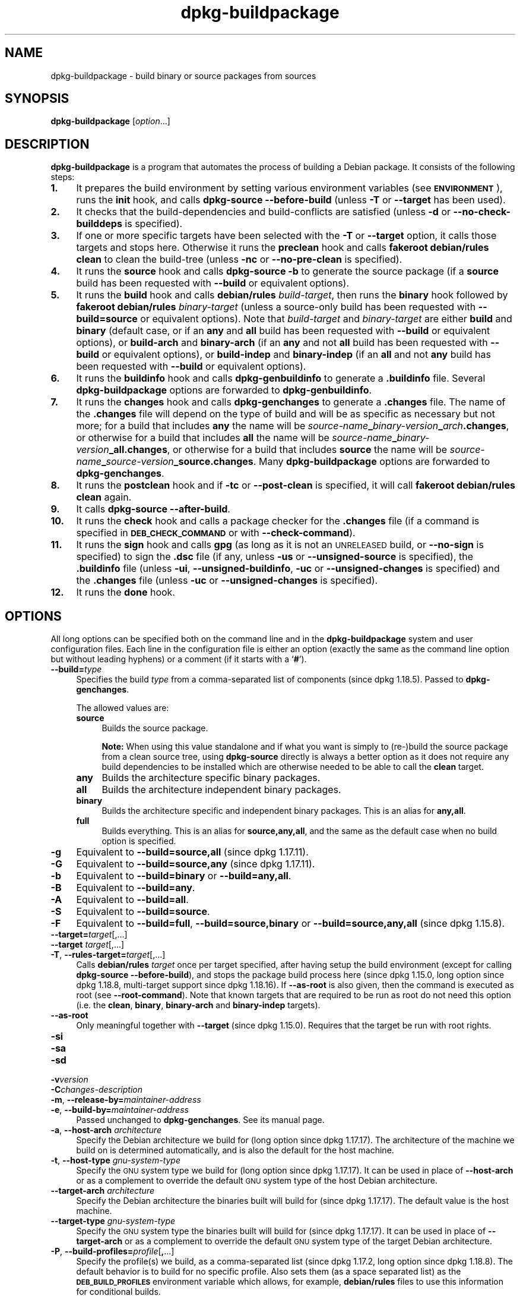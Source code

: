 .\" Automatically generated by Pod::Man 4.14 (Pod::Simple 3.42)
.\"
.\" Standard preamble:
.\" ========================================================================
.de Sp \" Vertical space (when we can't use .PP)
.if t .sp .5v
.if n .sp
..
.de Vb \" Begin verbatim text
.ft CW
.nf
.ne \\$1
..
.de Ve \" End verbatim text
.ft R
.fi
..
.\" Set up some character translations and predefined strings.  \*(-- will
.\" give an unbreakable dash, \*(PI will give pi, \*(L" will give a left
.\" double quote, and \*(R" will give a right double quote.  \*(C+ will
.\" give a nicer C++.  Capital omega is used to do unbreakable dashes and
.\" therefore won't be available.  \*(C` and \*(C' expand to `' in nroff,
.\" nothing in troff, for use with C<>.
.tr \(*W-
.ds C+ C\v'-.1v'\h'-1p'\s-2+\h'-1p'+\s0\v'.1v'\h'-1p'
.ie n \{\
.    ds -- \(*W-
.    ds PI pi
.    if (\n(.H=4u)&(1m=24u) .ds -- \(*W\h'-12u'\(*W\h'-12u'-\" diablo 10 pitch
.    if (\n(.H=4u)&(1m=20u) .ds -- \(*W\h'-12u'\(*W\h'-8u'-\"  diablo 12 pitch
.    ds L" ""
.    ds R" ""
.    ds C` ""
.    ds C' ""
'br\}
.el\{\
.    ds -- \|\(em\|
.    ds PI \(*p
.    ds L" ``
.    ds R" ''
.    ds C`
.    ds C'
'br\}
.\"
.\" Escape single quotes in literal strings from groff's Unicode transform.
.ie \n(.g .ds Aq \(aq
.el       .ds Aq '
.\"
.\" If the F register is >0, we'll generate index entries on stderr for
.\" titles (.TH), headers (.SH), subsections (.SS), items (.Ip), and index
.\" entries marked with X<> in POD.  Of course, you'll have to process the
.\" output yourself in some meaningful fashion.
.\"
.\" Avoid warning from groff about undefined register 'F'.
.de IX
..
.nr rF 0
.if \n(.g .if rF .nr rF 1
.if (\n(rF:(\n(.g==0)) \{\
.    if \nF \{\
.        de IX
.        tm Index:\\$1\t\\n%\t"\\$2"
..
.        if !\nF==2 \{\
.            nr % 0
.            nr F 2
.        \}
.    \}
.\}
.rr rF
.\" ========================================================================
.\"
.IX Title "dpkg-buildpackage 1"
.TH dpkg-buildpackage 1 "2023-04-01" "1.21.1" "dpkg suite"
.\" For nroff, turn off justification.  Always turn off hyphenation; it makes
.\" way too many mistakes in technical documents.
.if n .ad l
.nh
.SH "NAME"
dpkg\-buildpackage \- build binary or source packages from sources
.SH "SYNOPSIS"
.IX Header "SYNOPSIS"
\&\fBdpkg-buildpackage\fR
[\fIoption\fR...]
.SH "DESCRIPTION"
.IX Header "DESCRIPTION"
\&\fBdpkg-buildpackage\fR
is a program that automates the process of building a Debian package. It
consists of the following steps:
.IP "\fB1.\fR" 4
.IX Item "1."
It prepares the build environment by setting various environment
variables (see \fB\s-1ENVIRONMENT\s0\fR), runs the \fBinit\fR hook, and calls
\&\fBdpkg-source \-\-before\-build\fR (unless \fB\-T\fR or \fB\-\-target\fR
has been used).
.IP "\fB2.\fR" 4
.IX Item "2."
It checks that the build-dependencies and build-conflicts
are satisfied (unless \fB\-d\fR or \fB\-\-no\-check\-builddeps\fR is specified).
.IP "\fB3.\fR" 4
.IX Item "3."
If one or more specific targets have been selected with the \fB\-T\fR or
\&\fB\-\-target\fR option, it calls those targets and stops here. Otherwise it
runs the \fBpreclean\fR hook and calls \fBfakeroot debian/rules clean\fR to
clean the build-tree (unless \fB\-nc\fR or \fB\-\-no\-pre\-clean\fR
is specified).
.IP "\fB4.\fR" 4
.IX Item "4."
It runs the \fBsource\fR hook and calls \fBdpkg-source \-b\fR to generate
the source package (if a \fBsource\fR build has been requested with
\&\fB\-\-build\fR or equivalent options).
.IP "\fB5.\fR" 4
.IX Item "5."
It runs the \fBbuild\fR hook and calls \fBdebian/rules\fR \fIbuild-target\fR,
then runs the \fBbinary\fR hook followed by \fBfakeroot debian/rules\fR
\&\fIbinary-target\fR (unless a source-only build has been requested with
\&\fB\-\-build=source\fR or equivalent options).
Note that \fIbuild-target\fR and \fIbinary-target\fR are either \fBbuild\fR
and \fBbinary\fR (default case, or if an \fBany\fR and \fBall\fR build
has been requested with \fB\-\-build\fR or equivalent options), or
\&\fBbuild-arch\fR and \fBbinary-arch\fR (if an \fBany\fR and not \fBall\fR
build has been requested with \fB\-\-build\fR or equivalent options), or
\&\fBbuild-indep\fR and \fBbinary-indep\fR (if an \fBall\fR and not \fBany\fR
build has been requested with \fB\-\-build\fR or equivalent options).
.IP "\fB6.\fR" 4
.IX Item "6."
It runs the \fBbuildinfo\fR
hook and calls \fBdpkg-genbuildinfo\fR to generate a \fB.buildinfo\fR file.
Several \fBdpkg-buildpackage\fR options are forwarded to
\&\fBdpkg-genbuildinfo\fR.
.IP "\fB7.\fR" 4
.IX Item "7."
It runs the \fBchanges\fR hook and calls \fBdpkg-genchanges\fR to
generate a \fB.changes\fR file.
The name of the \fB.changes\fR file will depend on the type of build and
will be as specific as necessary but not more;
for a build that includes \fBany\fR the name will be
\&\fIsource-name\fR\fB_\fR\fIbinary-version\fR\fB_\fR\fIarch\fR\fB.changes\fR,
or otherwise for a build that includes \fBall\fR the name will be
\&\fIsource-name\fR\fB_\fR\fIbinary-version\fR\fB_\fR\fBall.changes\fR,
or otherwise for a build that includes \fBsource\fR the name will be
\&\fIsource-name\fR\fB_\fR\fIsource-version\fR\fB_\fR\fBsource.changes\fR.
Many \fBdpkg-buildpackage\fR options are forwarded to
\&\fBdpkg-genchanges\fR.
.IP "\fB8.\fR" 4
.IX Item "8."
It runs the \fBpostclean\fR hook and if \fB\-tc\fR or \fB\-\-post\-clean\fR
is specified, it will call \fBfakeroot debian/rules clean\fR again.
.IP "\fB9.\fR" 4
.IX Item "9."
It calls \fBdpkg-source \-\-after\-build\fR.
.IP "\fB10.\fR" 4
.IX Item "10."
It runs the \fBcheck\fR hook and calls a package checker for the
\&\fB.changes\fR file (if a command is specified in \fB\s-1DEB_CHECK_COMMAND\s0\fR or
with \fB\-\-check\-command\fR).
.IP "\fB11.\fR" 4
.IX Item "11."
It runs the \fBsign\fR hook and calls \fBgpg\fR (as long as it
is not an \s-1UNRELEASED\s0 build, or \fB\-\-no\-sign\fR is specified) to sign the
\&\fB.dsc\fR file (if any, unless
\&\fB\-us\fR or \fB\-\-unsigned\-source\fR is specified), the \fB.buildinfo\fR
file (unless \fB\-ui\fR, \fB\-\-unsigned\-buildinfo\fR,
\&\fB\-uc\fR or \fB\-\-unsigned\-changes\fR is specified) and
the \fB.changes\fR file (unless \fB\-uc\fR or \fB\-\-unsigned\-changes\fR
is specified).
.IP "\fB12.\fR" 4
.IX Item "12."
It runs the \fBdone\fR hook.
.SH "OPTIONS"
.IX Header "OPTIONS"
All long options can be specified both on the command line and in the
\&\fBdpkg-buildpackage\fR system and user configuration files.
Each line in the configuration file is either an option (exactly the same
as the command line option but without leading hyphens) or a comment (if
it starts with a \(oq\fB#\fR\(cq).
.IP "\fB\-\-build=\fR\fItype\fR" 4
.IX Item "--build=type"
Specifies the build \fItype\fR from a comma-separated list of components
(since dpkg 1.18.5).
Passed to \fBdpkg-genchanges\fR.
.Sp
The allowed values are:
.RS 4
.IP "\fBsource\fR" 4
.IX Item "source"
Builds the source package.
.Sp
\&\fBNote:\fR When using this value standalone and if what you want is simply to
(re\-)build the source package from a clean source tree, using
\&\fBdpkg-source\fR directly is always a better option as it does not
require any build dependencies to be installed which are otherwise
needed to be able to call the \fBclean\fR target.
.IP "\fBany\fR" 4
.IX Item "any"
Builds the architecture specific binary packages.
.IP "\fBall\fR" 4
.IX Item "all"
Builds the architecture independent binary packages.
.IP "\fBbinary\fR" 4
.IX Item "binary"
Builds the architecture specific and independent binary packages.
This is an alias for \fBany,all\fR.
.IP "\fBfull\fR" 4
.IX Item "full"
Builds everything.
This is an alias for \fBsource,any,all\fR, and the same as the default
case when no build option is specified.
.RE
.RS 4
.RE
.IP "\fB\-g\fR" 4
.IX Item "-g"
Equivalent to \fB\-\-build=source,all\fR (since dpkg 1.17.11).
.IP "\fB\-G\fR" 4
.IX Item "-G"
Equivalent to \fB\-\-build=source,any\fR (since dpkg 1.17.11).
.IP "\fB\-b\fR" 4
.IX Item "-b"
Equivalent to \fB\-\-build=binary\fR or \fB\-\-build=any,all\fR.
.IP "\fB\-B\fR" 4
.IX Item "-B"
Equivalent to \fB\-\-build=any\fR.
.IP "\fB\-A\fR" 4
.IX Item "-A"
Equivalent to \fB\-\-build=all\fR.
.IP "\fB\-S\fR" 4
.IX Item "-S"
Equivalent to \fB\-\-build=source\fR.
.IP "\fB\-F\fR" 4
.IX Item "-F"
Equivalent to \fB\-\-build=full\fR, \fB\-\-build=source,binary\fR or
\&\fB\-\-build=source,any,all\fR (since dpkg 1.15.8).
.IP "\fB\-\-target=\fR\fItarget\fR[,...]" 4
.IX Item "--target=target[,...]"
.PD 0
.IP "\fB\-\-target\fR \fItarget\fR[,...]" 4
.IX Item "--target target[,...]"
.IP "\fB\-T\fR, \fB\-\-rules\-target=\fR\fItarget\fR[,...]" 4
.IX Item "-T, --rules-target=target[,...]"
.PD
Calls \fBdebian/rules\fR \fItarget\fR once per target specified, after
having setup the build environment (except for calling
\&\fBdpkg-source \-\-before\-build\fR), and stops the package build process
here (since dpkg 1.15.0, long option since dpkg 1.18.8, multi-target
support since dpkg 1.18.16).
If \fB\-\-as\-root\fR is also given, then the command is executed
as root (see \fB\-\-root\-command\fR).
Note that known targets that are required to
be run as root do not need this option (i.e. the \fBclean\fR, \fBbinary\fR,
\&\fBbinary-arch\fR and \fBbinary-indep\fR targets).
.IP "\fB\-\-as\-root\fR" 4
.IX Item "--as-root"
Only meaningful together with \fB\-\-target\fR (since dpkg 1.15.0).
Requires that the target be run with root rights.
.IP "\fB\-si\fR" 4
.IX Item "-si"
.PD 0
.IP "\fB\-sa\fR" 4
.IX Item "-sa"
.IP "\fB\-sd\fR" 4
.IX Item "-sd"
.IP "\fB\-v\fR\fIversion\fR" 4
.IX Item "-vversion"
.IP "\fB\-C\fR\fIchanges-description\fR" 4
.IX Item "-Cchanges-description"
.IP "\fB\-m\fR, \fB\-\-release\-by=\fR\fImaintainer-address\fR" 4
.IX Item "-m, --release-by=maintainer-address"
.IP "\fB\-e\fR, \fB\-\-build\-by=\fR\fImaintainer-address\fR" 4
.IX Item "-e, --build-by=maintainer-address"
.PD
Passed unchanged to \fBdpkg-genchanges\fR. See its manual page.
.IP "\fB\-a\fR, \fB\-\-host\-arch\fR \fIarchitecture\fR" 4
.IX Item "-a, --host-arch architecture"
Specify the Debian architecture we build for (long option since dpkg 1.17.17).
The architecture of the
machine we build on is determined automatically, and is also the default
for the host machine.
.IP "\fB\-t\fR, \fB\-\-host\-type\fR \fIgnu-system-type\fR" 4
.IX Item "-t, --host-type gnu-system-type"
Specify the \s-1GNU\s0 system type we build for (long option since dpkg 1.17.17).
It can be used in place
of \fB\-\-host\-arch\fR or as a complement to override the default \s-1GNU\s0 system type
of the host Debian architecture.
.IP "\fB\-\-target\-arch\fR \fIarchitecture\fR" 4
.IX Item "--target-arch architecture"
Specify the Debian architecture the binaries built will build for
(since dpkg 1.17.17).
The default value is the host machine.
.IP "\fB\-\-target\-type\fR \fIgnu-system-type\fR" 4
.IX Item "--target-type gnu-system-type"
Specify the \s-1GNU\s0 system type the binaries built will build for
(since dpkg 1.17.17).
It can be
used in place of \fB\-\-target\-arch\fR or as a complement to override the
default \s-1GNU\s0 system type of the target Debian architecture.
.IP "\fB\-P\fR, \fB\-\-build\-profiles=\fR\fIprofile\fR[\fB,\fR...]" 4
.IX Item "-P, --build-profiles=profile[,...]"
Specify the profile(s) we build, as a comma-separated list (since dpkg 1.17.2,
long option since dpkg 1.18.8).
The default
behavior is to build for no specific profile. Also sets them (as a space
separated list) as the \fB\s-1DEB_BUILD_PROFILES\s0\fR environment variable which
allows, for example, \fBdebian/rules\fR files to use this information for
conditional builds.
.IP "\fB\-j\fR, \fB\-\-jobs\fR[=\fIjobs\fR|\fBauto\fR]" 4
.IX Item "-j, --jobs[=jobs|auto]"
Number of jobs allowed to be run simultaneously, number of jobs matching
the number of online processors if \fBauto\fR is specified
(since dpkg 1.17.10), or unlimited number if \fIjobs\fR is not specified,
equivalent to the
\&\fBmake\fR(1)
option of the same name (since dpkg 1.14.7, long option since dpkg 1.18.8).
Will add itself to the \fB\s-1MAKEFLAGS\s0\fR
environment variable, which should cause all subsequent make
invocations to inherit the option, thus forcing the parallel setting on
the packaging (and possibly the upstream build system if that uses make)
regardless of their support for parallel builds, which might cause build
failures.
Also adds \fBparallel=\fR\fIjobs\fR or
\&\fBparallel\fR to the \fB\s-1DEB_BUILD_OPTIONS\s0\fR environment variable which
allows debian/rules files to use this information for their own purposes.
The \fB\-j\fR value will override the \fBparallel=\fR\fIjobs\fR or
\&\fBparallel\fR option in the \fB\s-1DEB_BUILD_OPTIONS\s0\fR environment variable.
Note that the \fBauto\fR value will get replaced by the actual number of
currently active processors, and as such will not get propagated to any
child process. If the number of online processors cannot be inferred then
the code will fallback to using serial execution (since dpkg 1.18.15),
although this should only happen on exotic and unsupported systems.
.IP "\fB\-J\fR, \fB\-\-jobs\-try\fR[=\fIjobs\fR|\fBauto\fR]" 4
.IX Item "-J, --jobs-try[=jobs|auto]"
This option (since dpkg 1.18.2, long option since dpkg 1.18.8) is equivalent
to the \fB\-j\fR option except that it does not set the \fB\s-1MAKEFLAGS\s0\fR
environment variable, and as such it is safer to use with any package
including those that are not parallel-build safe.
.Sp
\&\fBauto\fR is the default behavior (since dpkg 1.18.11). Setting the number
of jobs to 1 will restore a serial behavior.
.IP "\fB\-D\fR, \fB\-\-check\-builddeps\fR" 4
.IX Item "-D, --check-builddeps"
Check build dependencies and conflicts; abort if unsatisfied (long option
since dpkg 1.18.8).
This is the default behavior.
.IP "\fB\-d\fR, \fB\-\-no\-check\-builddeps\fR" 4
.IX Item "-d, --no-check-builddeps"
Do not check build dependencies and conflicts (long option since dpkg 1.18.8).
.IP "\fB\-\-ignore\-builtin\-builddeps\fR" 4
.IX Item "--ignore-builtin-builddeps"
Do not check built-in build dependencies and conflicts (since dpkg 1.18.2).
These are the distribution specific implicit build dependencies usually
required in a build environment, the so called Build-Essential package set.
.IP "\fB\-\-rules\-requires\-root\fR" 4
.IX Item "--rules-requires-root"
Do not honor the \fBRules-Requires-Root\fR field, falling back to its
legacy default value (since dpkg 1.19.1).
.IP "\fB\-nc\fR, \fB\-\-no\-pre\-clean\fR" 4
.IX Item "-nc, --no-pre-clean"
Do not clean the source tree before building (long option since dpkg 1.18.8).
Implies \fB\-b\fR if nothing else has been selected among \fB\-F\fR,
\&\fB\-g\fR, \fB\-G\fR, \fB\-B\fR, \fB\-A\fR or \fB\-S\fR.
Implies \fB\-d\fR with \fB\-S\fR (since dpkg 1.18.0).
.IP "\fB\-\-pre\-clean\fR" 4
.IX Item "--pre-clean"
Clean the source tree before building (since dpkg 1.18.8).
This is the default behavior.
.IP "\fB\-tc\fR, \fB\-\-post\-clean\fR" 4
.IX Item "-tc, --post-clean"
Clean the source tree (using
\&\fIgain-root-command\fR
\&\fBdebian/rules clean\fR)
after the package has been built (long option since dpkg 1.18.8).
.IP "\fB\-\-no\-post\-clean\fR" 4
.IX Item "--no-post-clean"
Do not clean the source tree after the package has been built
(since dpkg 1.19.1).
This is the default behavior.
.IP "\fB\-\-sanitize\-env\fR" 4
.IX Item "--sanitize-env"
Sanitize the build environment (since dpkg 1.20.0).
This will reset or remove environment variables, umask, and any other process
attributes that might otherwise adversely affect the build of packages.
Because the official entry point to build packages is \fBdebian/rules\fR,
packages cannot rely on these settings being in place, and thus should work
even when they are not.
What to sanitize is vendor specific.
.IP "\fB\-r\fR, \fB\-\-root\-command=\fR\fIgain-root-command\fR" 4
.IX Item "-r, --root-command=gain-root-command"
When
\&\fBdpkg-buildpackage\fR
needs to execute part of the build process as root, it prefixes the
command it executes with
\&\fIgain-root-command\fR
if one has been specified (long option since dpkg 1.18.8).
Otherwise, if none has been specified,
\&\fBfakeroot\fR will be used by default, if the command is present.
\&\fIgain-root-command\fR
should start with the name of a program on the
\&\fB\s-1PATH\s0\fR
and will get as arguments the name of the real command to run and the
arguments it should take.
\&\fIgain-root-command\fR
can include parameters (they must be space-separated) but no shell
metacharacters.
\&\fIgain-root-command\fR
might typically be
\&\fBfakeroot\fR, \fBsudo\fR, \fBsuper\fR or \fBreally\fR.
\&\fBsu\fR
is not suitable, since it can only invoke the user's shell with
\&\fB\-c\fR
instead of passing arguments individually to the command to be run.
.IP "\fB\-R\fR, \fB\-\-rules\-file=\fR\fIrules-file\fR" 4
.IX Item "-R, --rules-file=rules-file"
Building a Debian package usually involves invoking
\&\fBdebian/rules\fR
as a command with several standard parameters (since dpkg 1.14.17,
long option since dpkg 1.18.8).
With this option it's
possible to use another program invocation to build the package (it can
include space separated parameters).
Alternatively it can be used to execute the standard rules file with
another make program (for example by using
\&\fB/usr/local/bin/make \-f debian/rules\fR
as \fIrules-file\fR).
.IP "\fB\-\-check\-command=\fR\fIcheck-command\fR" 4
.IX Item "--check-command=check-command"
Command used to check the \fB.changes\fR file itself and any artifact built
referenced in the file (since dpkg 1.17.6).
The command should take the \fB.changes\fR pathname
as an argument. This command will usually be \fBlintian\fR.
.IP "\fB\-\-check\-option=\fR\fIopt\fR" 4
.IX Item "--check-option=opt"
Pass option \fIopt\fR to the \fIcheck-command\fR specified with
\&\fB\s-1DEB_CHECK_COMMAND\s0\fR or \fB\-\-check\-command\fR (since dpkg 1.17.6).
Can be used multiple times.
.IP "\fB\-\-hook\-\fR\fIhook-name\fR\fB=\fR\fIhook-command\fR" 4
.IX Item "--hook-hook-name=hook-command"
Set the specified shell code \fIhook-command\fR as the hook \fIhook-name\fR,
which will run at the times specified in the run steps (since dpkg 1.17.6).
The hooks will
always be executed even if the following action is not performed (except
for the \fBbinary\fR hook).
All the hooks will run in the unpacked source directory.
.Sp
\&\fBNote:\fR Hooks can affect the build process, and cause build failures if
their commands fail, so watch out for unintended consequences.
.Sp
The current \fIhook-name\fR supported are:
.Sp
\&\fBinit preclean source build binary buildinfo changes postclean check sign done\fR
.Sp
The \fIhook-command\fR supports the following substitution format string,
which will get applied to it before execution:
.RS 4
.IP "\fB%%\fR" 4
.IX Item "%%"
A single % character.
.IP "\fB\f(CB%a\fB\fR" 4
.IX Item "%a"
A boolean value (0 or 1), representing whether the following action is
being performed.
.IP "\fB\f(CB%p\fB\fR" 4
.IX Item "%p"
The source package name.
.IP "\fB\f(CB%v\fB\fR" 4
.IX Item "%v"
The source package version.
.IP "\fB\f(CB%s\fB\fR" 4
.IX Item "%s"
The source package version (without the epoch).
.IP "\fB\f(CB%u\fB\fR" 4
.IX Item "%u"
The upstream version.
.RE
.RS 4
.RE
.IP "\fB\-\-buildinfo\-file=\fR\fIfilename\fR" 4
.IX Item "--buildinfo-file=filename"
Set the \fIfilename\fR for the generated \fB.buildinfo\fR file (since dpkg 1.21.0).
.IP "\fB\-\-buildinfo\-option=\fR\fIopt\fR" 4
.IX Item "--buildinfo-option=opt"
Pass option \fIopt\fR to \fBdpkg-genbuildinfo\fR (since dpkg 1.18.11).
Can be used multiple times.
.IP "\fB\-p\fR, \fB\-\-sign\-command=\fR\fIsign-command\fR" 4
.IX Item "-p, --sign-command=sign-command"
When \fBdpkg-buildpackage\fR needs to execute \s-1GPG\s0 to sign a source
control (\fB.dsc\fR) file or a \fB.changes\fR file it will run
\&\fIsign-command\fR (searching the \fB\s-1PATH\s0\fR if necessary) instead of
\&\fBgpg\fR (long option since dpkg 1.18.8).
\&\fIsign-command\fR will get all the arguments
that \fBgpg\fR would have gotten. \fIsign-command\fR
should not contain spaces or any other shell metacharacters.
.IP "\fB\-k\fR, \fB\-\-sign\-key=\fR\fIkey-id\fR" 4
.IX Item "-k, --sign-key=key-id"
Specify a key-ID to use when signing packages (long option since dpkg 1.18.8).
.IP "\fB\-us\fR, \fB\-\-unsigned\-source\fR" 4
.IX Item "-us, --unsigned-source"
Do not sign the source package (long option since dpkg 1.18.8).
.IP "\fB\-ui\fR, \fB\-\-unsigned\-buildinfo\fR" 4
.IX Item "-ui, --unsigned-buildinfo"
Do not sign the \fB.buildinfo\fR file (since dpkg 1.18.19).
.IP "\fB\-uc\fR, \fB\-\-unsigned\-changes\fR" 4
.IX Item "-uc, --unsigned-changes"
Do not sign the \fB.buildinfo\fR and \fB.changes\fR files
(long option since dpkg 1.18.8).
.IP "\fB\-\-no\-sign\fR" 4
.IX Item "--no-sign"
Do not sign any file, this includes the source package, the \fB.buildinfo\fR
file and the \fB.changes\fR file (since dpkg 1.18.20).
.IP "\fB\-\-force\-sign\fR" 4
.IX Item "--force-sign"
Force the signing of the resulting files (since dpkg 1.17.0), regardless of
\&\fB\-us\fR, \fB\-\-unsigned\-source\fR,
\&\fB\-ui\fR, \fB\-\-unsigned\-buildinfo\fR,
\&\fB\-uc\fR, \fB\-\-unsigned\-changes\fR
or other internal heuristics.
.IP "\fB\-sn\fR" 4
.IX Item "-sn"
.PD 0
.IP "\fB\-ss\fR" 4
.IX Item "-ss"
.IP "\fB\-sA\fR" 4
.IX Item "-sA"
.IP "\fB\-sk\fR" 4
.IX Item "-sk"
.IP "\fB\-su\fR" 4
.IX Item "-su"
.IP "\fB\-sr\fR" 4
.IX Item "-sr"
.IP "\fB\-sK\fR" 4
.IX Item "-sK"
.IP "\fB\-sU\fR" 4
.IX Item "-sU"
.IP "\fB\-sR\fR" 4
.IX Item "-sR"
.IP "\fB\-i\fR, \fB\-\-diff\-ignore\fR[=\fIregex\fR]" 4
.IX Item "-i, --diff-ignore[=regex]"
.IP "\fB\-I\fR, \fB\-\-tar\-ignore\fR[=\fIpattern\fR]" 4
.IX Item "-I, --tar-ignore[=pattern]"
.IP "\fB\-z\fR, \fB\-\-compression\-level=\fR\fIlevel\fR" 4
.IX Item "-z, --compression-level=level"
.IP "\fB\-Z\fR, \fB\-\-compression=\fR\fIcompressor\fR" 4
.IX Item "-Z, --compression=compressor"
.PD
Passed unchanged to \fBdpkg-source\fR. See its manual page.
.IP "\fB\-\-source\-option=\fR\fIopt\fR" 4
.IX Item "--source-option=opt"
Pass option \fIopt\fR to \fBdpkg-source\fR (since dpkg 1.15.6).
Can be used multiple times.
.IP "\fB\-\-changes\-file=\fR\fIfilename\fR" 4
.IX Item "--changes-file=filename"
Set the \fIfilename\fR for the generated \fB.changes\fR file (since dpkg 1.21.0).
.IP "\fB\-\-changes\-option=\fR\fIopt\fR" 4
.IX Item "--changes-option=opt"
Pass option \fIopt\fR to \fBdpkg-genchanges\fR (since dpkg 1.15.6).
Can be used multiple times.
.IP "\fB\-\-admindir=\fR\fIdir\fR" 4
.IX Item "--admindir=dir"
.PD 0
.IP "\fB\-\-admindir\fR \fIdir\fR" 4
.IX Item "--admindir dir"
.PD
Change the location of the \fBdpkg\fR database (since dpkg 1.14.0).
The default location is \fI/var/lib/dpkg\fR.
.IP "\fB\-?\fR, \fB\-\-help\fR" 4
.IX Item "-?, --help"
Show the usage message and exit.
.IP "\fB\-\-version\fR" 4
.IX Item "--version"
Show the version and exit.
.SH "ENVIRONMENT"
.IX Header "ENVIRONMENT"
.SS "External environment"
.IX Subsection "External environment"
.IP "\fB\s-1DEB_CHECK_COMMAND\s0\fR" 4
.IX Item "DEB_CHECK_COMMAND"
If set, it will be used as the command to check the \fB.changes\fR file
(since dpkg 1.17.6).
Overridden by the \fB\-\-check\-command\fR option.
.IP "\fB\s-1DEB_SIGN_KEYID\s0\fR" 4
.IX Item "DEB_SIGN_KEYID"
If set, it will be used to sign the \fB.changes\fR and \fB.dsc\fR files
(since dpkg 1.17.2).
Overridden by the \fB\-\-sign\-key\fR option.
.IP "\fB\s-1DEB_BUILD_OPTIONS\s0\fR" 4
.IX Item "DEB_BUILD_OPTIONS"
If set, it will contain a space-separated list of options that might
affect the build process in \fIdebian/rules\fR, and the behavior of some
dpkg commands.
.Sp
With \fBnocheck\fR the \fB\s-1DEB_CHECK_COMMAND\s0\fR variable will be ignored.
With \fBparallel=\fR\fIN\fR the parallel jobs will be set to \fIN\fR,
overridden by the \fB\-\-jobs\-try\fR option.
.IP "\fB\s-1DEB_BUILD_PROFILES\s0\fR" 4
.IX Item "DEB_BUILD_PROFILES"
If set, it will be used as the active build profile(s) for the package
being built (since dpkg 1.17.2).
It is a space separated list of profile names.
Overridden by the \fB\-P\fR option.
.IP "\fB\s-1DPKG_COLORS\s0\fR" 4
.IX Item "DPKG_COLORS"
Sets the color mode (since dpkg 1.18.5).
The currently accepted values are: \fBauto\fR (default), \fBalways\fR and
\&\fBnever\fR.
.IP "\fB\s-1DPKG_NLS\s0\fR" 4
.IX Item "DPKG_NLS"
If set, it will be used to decide whether to activate Native Language Support,
also known as internationalization (or i18n) support (since dpkg 1.19.0).
The accepted values are: \fB0\fR and \fB1\fR (default).
.SS "Internal environment"
.IX Subsection "Internal environment"
Even if \fBdpkg-buildpackage\fR exports some variables, \fBdebian/rules\fR
should not rely on their presence and should instead use the
respective interface to retrieve the needed values, because that
file is the main entry point to build packages and running it
standalone should be supported.
.IP "\fBDEB_BUILD_*\fR" 4
.IX Item "DEB_BUILD_*"
.PD 0
.IP "\fBDEB_HOST_*\fR" 4
.IX Item "DEB_HOST_*"
.IP "\fBDEB_TARGET_*\fR" 4
.IX Item "DEB_TARGET_*"
.PD
\&\fBdpkg-architecture\fR is called with the \fB\-a\fR and \fB\-t\fR
parameters forwarded. Any variable that is output by its \fB\-s\fR
option is integrated in the build environment.
.IP "\fB\s-1DEB_RULES_REQUIRES_ROOT\s0\fR" 4
.IX Item "DEB_RULES_REQUIRES_ROOT"
This variable is set to the value obtained from the \fBRules-Requires-Root\fR
field or from the command-line.
When set, it will be a valid value for the \fBRules-Requires-Root\fR field.
It is used to notify \fBdebian/rules\fR whether the \fBrootless\-builds.txt\fR
specification is supported.
.IP "\fB\s-1DEB_GAIN_ROOT_CMD\s0\fR" 4
.IX Item "DEB_GAIN_ROOT_CMD"
This variable is set to \fIgain-root-command\fR when the field
\&\fBRules-Requires-Root\fR is set to a value different to \fBno\fR and
\&\fBbinary-targets\fR.
.IP "\fB\s-1SOURCE_DATE_EPOCH\s0\fR" 4
.IX Item "SOURCE_DATE_EPOCH"
This variable is set to the Unix timestamp since the epoch of the
latest entry in \fIdebian/changelog\fR, if it is not already defined.
.SH "FILES"
.IX Header "FILES"
.IP "\fI/etc/dpkg/buildpackage.conf\fR" 4
.IX Item "/etc/dpkg/buildpackage.conf"
System wide configuration file
.IP "\fI\f(CI$XDG_CONFIG_HOME\fI/dpkg/buildpackage.conf\fR or" 4
.IX Item "$XDG_CONFIG_HOME/dpkg/buildpackage.conf or"
.PD 0
.IP "\fI\f(CI$HOME\fI/.config/dpkg/buildpackage.conf\fR" 4
.IX Item "$HOME/.config/dpkg/buildpackage.conf"
.PD
User configuration file.
.SH "NOTES"
.IX Header "NOTES"
.SS "Compiler flags are no longer exported"
.IX Subsection "Compiler flags are no longer exported"
Between dpkg 1.14.17 and 1.16.1, \fBdpkg-buildpackage\fR
exported compiler flags (\fB\s-1CFLAGS\s0\fR, \fB\s-1CXXFLAGS\s0\fR, \fB\s-1FFLAGS\s0\fR,
\&\fB\s-1CPPFLAGS\s0\fR and \fB\s-1LDFLAGS\s0\fR) with values as returned
by \fBdpkg-buildflags\fR. This is no longer the case.
.SS "Default build targets"
.IX Subsection "Default build targets"
\&\fBdpkg-buildpackage\fR is using the \fBbuild-arch\fR and
\&\fBbuild-indep\fR targets since dpkg 1.16.2. Those targets are thus
mandatory. But to avoid breakages of existing packages, and ease
the transition, if the source package does not build both architecture
independent and dependent binary packages (since dpkg 1.18.8) it will
fallback to use the \fBbuild\fR target if \fBmake \-f debian/rules \-qn\fR
\&\fIbuild-target\fR returns 2 as exit code.
.SH "BUGS"
.IX Header "BUGS"
It should be possible to specify spaces and shell metacharacters
and initial arguments for
\&\fIgain-root-command\fR and \fIsign-command\fR.
.SH "SEE ALSO"
.IX Header "SEE ALSO"
\&\fBdpkg-source\fR(1),
\&\fBdpkg-architecture\fR(1),
\&\fBdpkg-buildflags\fR(1),
\&\fBdpkg-genbuildinfo\fR(1),
\&\fBdpkg-genchanges\fR(1),
\&\fBfakeroot\fR(1),
\&\fBlintian\fR(1),
\&\fBgpg\fR(1).
